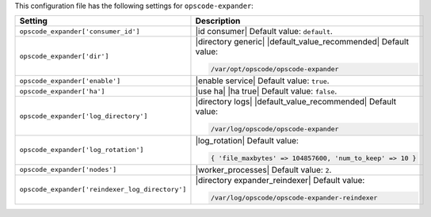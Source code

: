 .. The contents of this file are included in multiple topics.
.. This file should not be changed in a way that hinders its ability to appear in multiple documentation sets.

This configuration file has the following settings for ``opscode-expander``:

.. list-table::
   :widths: 200 300
   :header-rows: 1

   * - Setting
     - Description
   * - ``opscode_expander['consumer_id']``
     - |id consumer| Default value: ``default``.
   * - ``opscode_expander['dir']``
     - |directory generic| |default_value_recommended| Default value:

       .. code-block:: ruby

          /var/opt/opscode/opscode-expander

   * - ``opscode_expander['enable']``
     - |enable service| Default value: ``true``.
   * - ``opscode_expander['ha']``
     - |use ha| |ha true| Default value: ``false``.
   * - ``opscode_expander['log_directory']``
     - |directory logs| |default_value_recommended| Default value:

       .. code-block:: ruby

          /var/log/opscode/opscode-expander

   * - ``opscode_expander['log_rotation']``
     - |log_rotation| Default value:

       .. code-block:: ruby

          { 'file_maxbytes' => 104857600, 'num_to_keep' => 10 }

   * - ``opscode_expander['nodes']``
     - |worker_processes| Default value: ``2``.
   * - ``opscode_expander['reindexer_log_directory']``
     - |directory expander_reindexer| Default value:

       .. code-block:: ruby

          /var/log/opscode/opscode-expander-reindexer
